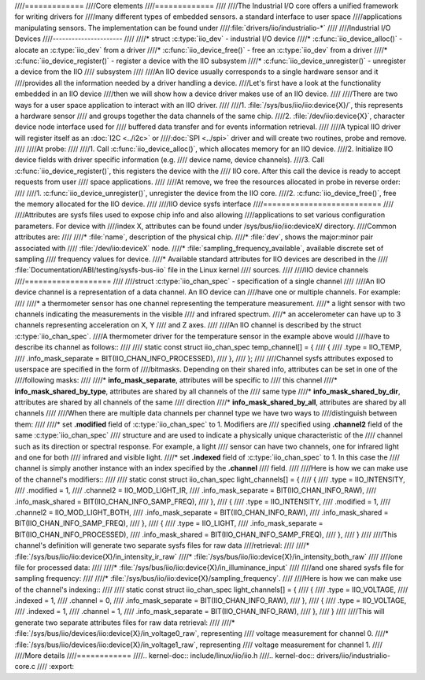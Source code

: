 ////=============
////Core elements
////=============
////
////The Industrial I/O core offers a unified framework for writing drivers for
////many different types of embedded sensors. a standard interface to user space
////applications manipulating sensors. The implementation can be found under
////:file:`drivers/iio/industrialio-*`
////
////Industrial I/O Devices
////----------------------
////
////* struct :c:type:`iio_dev` - industrial I/O device
////* :c:func:`iio_device_alloc()` - alocate an :c:type:`iio_dev` from a driver
////* :c:func:`iio_device_free()` - free an :c:type:`iio_dev` from a driver
////* :c:func:`iio_device_register()` - register a device with the IIO subsystem
////* :c:func:`iio_device_unregister()` - unregister a device from the IIO
////  subsystem
////
////An IIO device usually corresponds to a single hardware sensor and it
////provides all the information needed by a driver handling a device.
////Let's first have a look at the functionality embedded in an IIO device
////then we will show how a device driver makes use of an IIO device.
////
////There are two ways for a user space application to interact with an IIO driver.
////
////1. :file:`/sys/bus/iio/iio:device{X}/`, this represents a hardware sensor
////   and groups together the data channels of the same chip.
////2. :file:`/dev/iio:device{X}`, character device node interface used for
////   buffered data transfer and for events information retrieval.
////
////A typical IIO driver will register itself as an :doc:`I2C <../i2c>` or
////:doc:`SPI <../spi>` driver and will create two routines, probe and remove.
////
////At probe:
////
////1. Call :c:func:`iio_device_alloc()`, which allocates memory for an IIO device.
////2. Initialize IIO device fields with driver specific information (e.g.
////   device name, device channels).
////3. Call :c:func:`iio_device_register()`, this registers the device with the
////   IIO core. After this call the device is ready to accept requests from user
////   space applications.
////
////At remove, we free the resources allocated in probe in reverse order:
////
////1. :c:func:`iio_device_unregister()`, unregister the device from the IIO core.
////2. :c:func:`iio_device_free()`, free the memory allocated for the IIO device.
////
////IIO device sysfs interface
////==========================
////
////Attributes are sysfs files used to expose chip info and also allowing
////applications to set various configuration parameters. For device with
////index X, attributes can be found under /sys/bus/iio/iio:deviceX/ directory.
////Common attributes are:
////
////* :file:`name`, description of the physical chip.
////* :file:`dev`, shows the major:minor pair associated with
////  :file:`/dev/iio:deviceX` node.
////* :file:`sampling_frequency_available`, available discrete set of sampling
////  frequency values for device.
////* Available standard attributes for IIO devices are described in the
////  :file:`Documentation/ABI/testing/sysfs-bus-iio` file in the Linux kernel
////  sources.
////
////IIO device channels
////===================
////
////struct :c:type:`iio_chan_spec` - specification of a single channel
////
////An IIO device channel is a representation of a data channel. An IIO device can
////have one or multiple channels. For example:
////
////* a thermometer sensor has one channel representing the temperature measurement.
////* a light sensor with two channels indicating the measurements in the visible
////  and infrared spectrum.
////* an accelerometer can have up to 3 channels representing acceleration on X, Y
////  and Z axes.
////
////An IIO channel is described by the struct :c:type:`iio_chan_spec`.
////A thermometer driver for the temperature sensor in the example above would
////have to describe its channel as follows::
////
////   static const struct iio_chan_spec temp_channel[] = {
////        {
////            .type = IIO_TEMP,
////            .info_mask_separate = BIT(IIO_CHAN_INFO_PROCESSED),
////        },
////   };
////
////Channel sysfs attributes exposed to userspace are specified in the form of
////bitmasks. Depending on their shared info, attributes can be set in one of the
////following masks:
////
////* **info_mask_separate**, attributes will be specific to
////  this channel
////* **info_mask_shared_by_type**, attributes are shared by all channels of the
////  same type
////* **info_mask_shared_by_dir**, attributes are shared by all channels of the same
////  direction
////* **info_mask_shared_by_all**, attributes are shared by all channels
////
////When there are multiple data channels per channel type we have two ways to
////distinguish between them:
////
////* set **.modified** field of :c:type:`iio_chan_spec` to 1. Modifiers are
////  specified using **.channel2** field of the same :c:type:`iio_chan_spec`
////  structure and are used to indicate a physically unique characteristic of the
////  channel such as its direction or spectral response. For example, a light
////  sensor can have two channels, one for infrared light and one for both
////  infrared and visible light.
////* set **.indexed** field of :c:type:`iio_chan_spec` to 1. In this case the
////  channel is simply another instance with an index specified by the **.channel**
////  field.
////
////Here is how we can make use of the channel's modifiers::
////
////   static const struct iio_chan_spec light_channels[] = {
////           {
////                   .type = IIO_INTENSITY,
////                   .modified = 1,
////                   .channel2 = IIO_MOD_LIGHT_IR,
////                   .info_mask_separate = BIT(IIO_CHAN_INFO_RAW),
////                   .info_mask_shared = BIT(IIO_CHAN_INFO_SAMP_FREQ),
////           },
////           {
////                   .type = IIO_INTENSITY,
////                   .modified = 1,
////                   .channel2 = IIO_MOD_LIGHT_BOTH,
////                   .info_mask_separate = BIT(IIO_CHAN_INFO_RAW),
////                   .info_mask_shared = BIT(IIO_CHAN_INFO_SAMP_FREQ),
////           },
////           {
////                   .type = IIO_LIGHT,
////                   .info_mask_separate = BIT(IIO_CHAN_INFO_PROCESSED),
////                   .info_mask_shared = BIT(IIO_CHAN_INFO_SAMP_FREQ),
////           },
////      }
////
////This channel's definition will generate two separate sysfs files for raw data
////retrieval:
////
////* :file:`/sys/bus/iio/iio:device{X}/in_intensity_ir_raw`
////* :file:`/sys/bus/iio/iio:device{X}/in_intensity_both_raw`
////
////one file for processed data:
////
////* :file:`/sys/bus/iio/iio:device{X}/in_illuminance_input`
////
////and one shared sysfs file for sampling frequency:
////
////* :file:`/sys/bus/iio/iio:device{X}/sampling_frequency`.
////
////Here is how we can make use of the channel's indexing::
////
////   static const struct iio_chan_spec light_channels[] = {
////           {
////                   .type = IIO_VOLTAGE,
////		   .indexed = 1,
////		   .channel = 0,
////		   .info_mask_separate = BIT(IIO_CHAN_INFO_RAW),
////	   },
////           {
////	           .type = IIO_VOLTAGE,
////                   .indexed = 1,
////                   .channel = 1,
////                   .info_mask_separate = BIT(IIO_CHAN_INFO_RAW),
////           },
////   }
////
////This will generate two separate attributes files for raw data retrieval:
////
////* :file:`/sys/bus/iio/devices/iio:device{X}/in_voltage0_raw`, representing
////  voltage measurement for channel 0.
////* :file:`/sys/bus/iio/devices/iio:device{X}/in_voltage1_raw`, representing
////  voltage measurement for channel 1.
////
////More details
////============
////.. kernel-doc:: include/linux/iio/iio.h
////.. kernel-doc:: drivers/iio/industrialio-core.c
////   :export:
